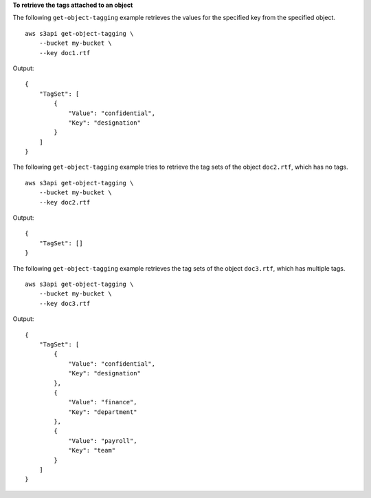 **To retrieve the tags attached to an object**

The following ``get-object-tagging`` example retrieves the values for the specified key from the specified object. ::

    aws s3api get-object-tagging \
        --bucket my-bucket \
        --key doc1.rtf

Output::

    {
        "TagSet": [
            {
                "Value": "confidential",
                "Key": "designation"
            }
        ]
    }

The following ``get-object-tagging`` example tries to retrieve the tag sets of the object ``doc2.rtf``, which has no tags. ::

    aws s3api get-object-tagging \
        --bucket my-bucket \
        --key doc2.rtf

Output::

    {
        "TagSet": []
    }


The following ``get-object-tagging`` example retrieves the tag sets of the object ``doc3.rtf``, which has multiple tags. ::

    aws s3api get-object-tagging \
        --bucket my-bucket \
        --key doc3.rtf

Output::

    {
        "TagSet": [
            {
                "Value": "confidential",
                "Key": "designation"
            },
            {
                "Value": "finance",
                "Key": "department"
            },
            {
                "Value": "payroll",
                "Key": "team"
            }
        ]
    }
